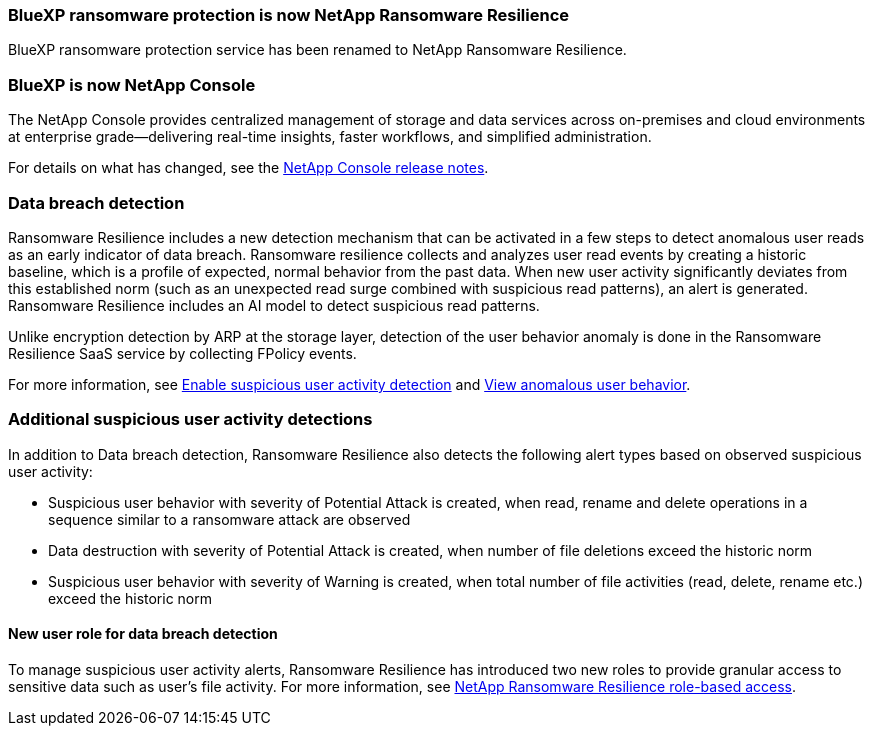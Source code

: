 === BlueXP ransomware protection is now NetApp Ransomware Resilience
 
BlueXP ransomware protection service has been renamed to NetApp Ransomware Resilience. 

=== BlueXP is now NetApp Console
  
The NetApp Console provides centralized management of storage and data services across on-premises and cloud environments at enterprise grade—delivering real-time insights, faster workflows, and simplified administration.
 
For details on what has changed, see the https://docs.netapp.com/us-en/console-relnotes/index.html[NetApp Console release notes].

=== Data breach detection 

Ransomware Resilience includes a new detection mechanism that can be activated in a few steps to detect anomalous user reads as an early indicator of data breach. Ransomware resilience collects and analyzes user read events by creating a historic baseline, which is a profile of expected, normal behavior from the past data. When new user activity significantly deviates from this established norm (such as an unexpected read surge combined with suspicious read patterns), an alert is generated. Ransomware Resilience includes an AI model to detect suspicious read patterns.

Unlike encryption detection by ARP at the storage layer, detection of the user behavior anomaly is done in the Ransomware Resilience SaaS service by collecting FPolicy events.

//include::../_include/workload-security-note.adoc[]

For more information, see link:https://docs.netapp.com/us-en/data-services-ransomware-resilience/rp-use-settings.html#enable-suspicious-user-activity-detection[Enable suspicious user activity detection] and link:https://docs.netapp.com/us-en/data-services-ransomware-resilience/rp-use-alert.html#view-anomalous-user-behavior[View anomalous user behavior].

=== Additional suspicious user activity detections
// why in what's new
In addition to Data breach detection, Ransomware Resilience also detects the following alert types based on observed suspicious user activity:

* Suspicious user behavior with severity of Potential Attack is created, when read, rename and delete operations in a sequence similar to a ransomware attack are observed
* Data destruction with severity of Potential Attack is created, when number of file deletions exceed the historic norm
* Suspicious user behavior with severity of Warning is created, when total number of file activities (read, delete, rename etc.) exceed the historic norm


==== New user role for data breach detection 

To manage suspicious user activity alerts, Ransomware Resilience has introduced two new roles to provide granular access to sensitive data such as user's file activity. For more information, see link:https://docs.netapp.com/us-en/data-services-ransomware-resilience/rp-reference-roles.html[NetApp Ransomware Resilience role-based access].
